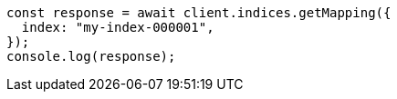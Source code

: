 // This file is autogenerated, DO NOT EDIT
// Use `node scripts/generate-docs-examples.js` to generate the docs examples

[source, js]
----
const response = await client.indices.getMapping({
  index: "my-index-000001",
});
console.log(response);
----
